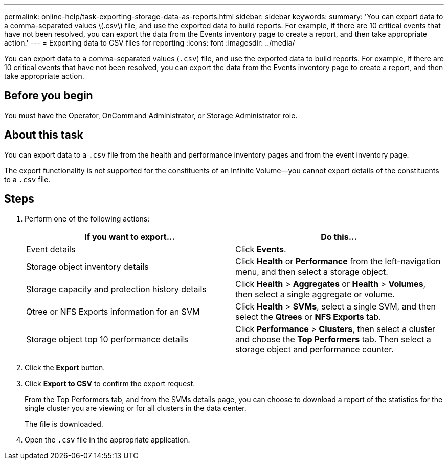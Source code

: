 ---
permalink: online-help/task-exporting-storage-data-as-reports.html
sidebar: sidebar
keywords: 
summary: 'You can export data to a comma-separated values \(.csv\) file, and use the exported data to build reports. For example, if there are 10 critical events that have not been resolved, you can export the data from the Events inventory page to create a report, and then take appropriate action.'
---
= Exporting data to CSV files for reporting
:icons: font
:imagesdir: ../media/

[.lead]
You can export data to a comma-separated values (`.csv`) file, and use the exported data to build reports. For example, if there are 10 critical events that have not been resolved, you can export the data from the Events inventory page to create a report, and then take appropriate action.

== Before you begin

You must have the Operator, OnCommand Administrator, or Storage Administrator role.

== About this task

You can export data to a `.csv` file from the health and performance inventory pages and from the event inventory page.

The export functionality is not supported for the constituents of an Infinite Volume--you cannot export details of the constituents to a `.csv` file.

== Steps

. Perform one of the following actions:
+
[options="header"]
|===
| If you want to export...| Do this...
a|
Event details
a|
Click *Events*.
a|
Storage object inventory details
a|
Click *Health* or *Performance* from the left-navigation menu, and then select a storage object.
a|
Storage capacity and protection history details
a|
Click *Health* > *Aggregates* or *Health* > *Volumes*, then select a single aggregate or volume.
a|
Qtree or NFS Exports information for an SVM
a|
Click *Health* > *SVMs*, select a single SVM, and then select the *Qtrees* or *NFS Exports* tab.
a|
Storage object top 10 performance details
a|
Click *Performance* > *Clusters*, then select a cluster and choose the *Top Performers* tab. Then select a storage object and performance counter.
|===

. Click the *Export* button.
. Click *Export to CSV* to confirm the export request.
+
From the Top Performers tab, and from the SVMs details page, you can choose to download a report of the statistics for the single cluster you are viewing or for all clusters in the data center.
+
The file is downloaded.

. Open the `.csv` file in the appropriate application.
